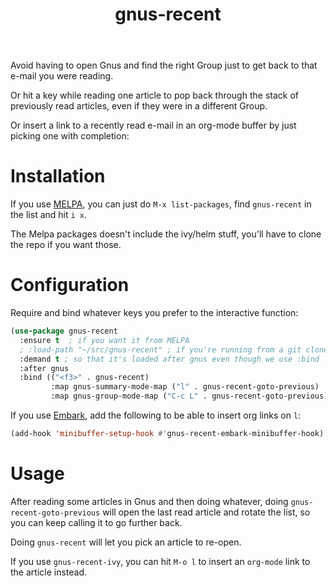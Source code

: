 #+TITLE: gnus-recent

[[https://melpa.org/#/gnus-recent][https://melpa.org/packages/gnus-recent-badge.svg]]
[[https://stable.melpa.org/#/gnus-recent][https://stable.melpa.org/packages/gnus-recent-badge.svg]]

Avoid having to open Gnus and find the right Group just to get back to
that e-mail you were reading.

Or hit a key while reading one article to pop back through the stack
of previously read articles, even if they were in a different Group.

Or insert a link to a recently read e-mail in an org-mode buffer by
just picking one with completion:

#+ATTR_HTML: :alt demo of gnus-recent inserting link with ivy in org-mode
[[file:gnus-recent-org-mode.gif][file:gnus-recent-org-mode.gif]]

* Installation

If you use [[https://melpa.org/][MELPA]], you can just do =M-x list-packages=, find
=gnus-recent= in the list and hit =i x=.

The Melpa packages doesn't include the ivy/helm stuff, you'll have to
clone the repo if you want those.

* Configuration

Require and bind whatever keys you prefer to the interactive function:

#+BEGIN_SRC emacs-lisp
  (use-package gnus-recent
    :ensure t  ; if you want it from MELPA
    ; :load-path "~/src/gnus-recent" ; if you're running from a git clone
    :demand t ; so that it's loaded after gnus even though we use :bind
    :after gnus
    :bind (("<f3>" . gnus-recent)
           :map gnus-summary-mode-map ("l" . gnus-recent-goto-previous)
           :map gnus-group-mode-map ("C-c L" . gnus-recent-goto-previous)))
#+END_SRC

If you use [[https://github.com/oantolin/embark][Embark]], add the following to be able to insert org links on =l=:

#+BEGIN_SRC emacs-lisp
  (add-hook 'minibuffer-setup-hook #'gnus-recent-embark-minibuffer-hook)
#+END_SRC

* Usage

After reading some articles in Gnus and then doing whatever, doing
=gnus-recent-goto-previous= will open the last read article and rotate
the list, so you can keep calling it to go further back.

Doing =gnus-recent= will let you pick an article to re-open.

If you use =gnus-recent-ivy=, you can hit =M-o l= to insert an
=org-mode= link to the article instead.

